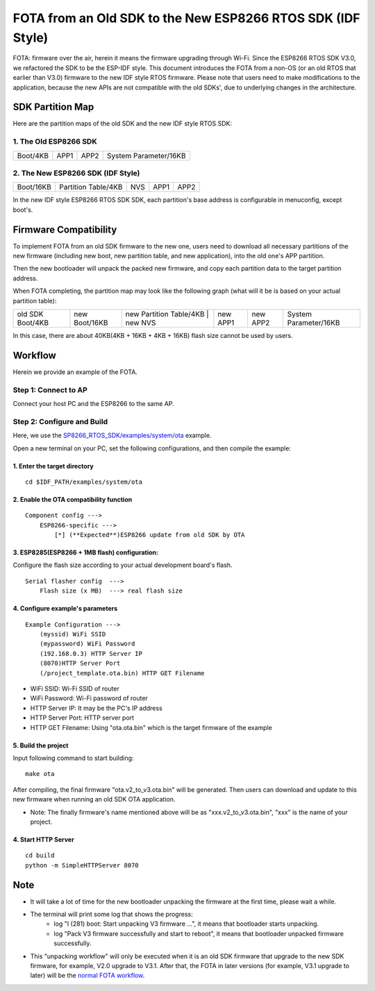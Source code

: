 FOTA from an Old SDK to the New ESP8266 RTOS SDK (IDF Style)
*************************************************************

FOTA: firmware over the air, herein it means the firmware upgrading through Wi-Fi.  
Since the ESP8266 RTOS SDK V3.0, we refactored the SDK to be the ESP-IDF style. This document introduces the FOTA from a non-OS (or an old RTOS that earlier than V3.0) firmware to the new IDF style RTOS firmware.   
Please note that users need to make modifications to the application, because the new APIs are not compatible with the old SDKs', due to underlying changes in the architecture. 

SDK Partition Map
=================

Here are the partition maps of the old SDK and the new IDF style RTOS SDK:

1. The Old ESP8266 SDK
----------------------

+------------+------------+------------+-------------------------+
|  Boot/4KB  |    APP1    |    APP2    |  System Parameter/16KB  |
+------------+------------+------------+-------------------------+

2. The New ESP8266 SDK (IDF Style)
----------------------------------

+-------------+-----------------------+-----------+------------+------------+
|  Boot/16KB  |  Partition Table/4KB  |    NVS    |    APP1    |    APP2    |
+-------------+-----------------------+-----------+------------+------------+

In the new IDF style ESP8266 RTOS SDK SDK, each partition's base address is configurable in menuconfig, except boot's.

Firmware Compatibility
======================

To implement FOTA from an old SDK firmware to the new one, users need to download all necessary partitions of the new firmware (including new boot, new partition table, and new application), into the old one's APP partition.

Then the new bootloader will unpack the packed new firmware, and copy each partition data to the target partition address.

When FOTA completing, the partition map may look like the following graph (what will it be is based on your actual partition table):

+--------------------+-----------------+---------------------------+---------------+----------------+----------------+-------------------------+
|  old SDK Boot/4KB  |  new Boot/16KB  |  new Partition Table/4KB  |    new NVS    |    new APP1    |    new APP2    |  System Parameter/16KB  |
+--------------------+-----------------+-------------------------------------------+----------------+----------------+-------------------------+

In this case, there are about 40KB(4KB + 16KB + 4KB + 16KB) flash size cannot be used by users.

Workflow
========

Herein we provide an example of the FOTA.

Step 1: Connect to AP
----------------------

Connect your host PC and the ESP8266 to the same AP.

Step 2: Configure and Build
-----------------------------

Here, we use the `SP8266_RTOS_SDK/examples/system/ota <https://github.com/espressif/ESP8266_RTOS_SDK/tree/master/examples/system/ota>`_ example.

Open a new terminal on your PC, set the following configurations, and then compile the example:

1. Enter the target directory
^^^^^^^^^^^^^^^^^^^^^^^^^^^^^^

::

    cd $IDF_PATH/examples/system/ota


2. Enable the OTA compatibility function
^^^^^^^^^^^^^^^^^^^^^^^^^^^^^^^^^^^^^^^^

::

    Component config --->
        ESP8266-specific --->
            [*] (**Expected**)ESP8266 update from old SDK by OTA


3. ESP8285(ESP8266 + 1MB flash) configuration:
^^^^^^^^^^^^^^^^^^^^^^^^^^^^^^^^^^^^^^^^^^^^^^

Configure the flash size according to your actual development board's flash.

::

    Serial flasher config  --->
        Flash size (x MB)  ---> real flash size


4. Configure example's parameters 
^^^^^^^^^^^^^^^^^^^^^^^^^^^^^^^^^^

::

    Example Configuration --->
        (myssid) WiFi SSID
        (mypassword) WiFi Password
        (192.168.0.3) HTTP Server IP
        (8070)HTTP Server Port
        (/project_template.ota.bin) HTTP GET Filename

- WiFi SSID: Wi-Fi SSID of router
- WiFi Password: Wi-Fi password of router
- HTTP Server IP: It may be the PC's IP address
- HTTP Server Port: HTTP server port
- HTTP GET Filename: Using "ota.ota.bin" which is the target firmware of the example

5. Build the project
^^^^^^^^^^^^^^^^^^^^

Input following command to start building::

    make ota

After compiling, the final firmware "ota.v2_to_v3.ota.bin" will be generated. Then users can download and update to this new firmware when running an old SDK OTA application.

- Note: The finally firmware's name mentioned above will be as "xxx.v2_to_v3.ota.bin", "xxx" is the name of your project.

4. Start HTTP Server
^^^^^^^^^^^^^^^^^^^^

::

    cd build
    python -m SimpleHTTPServer 8070


Note
====

- It will take a lot of time for the new bootloader unpacking the firmware at the first time, please wait a while.

- The terminal will print some log that shows the progress:
    - log "I (281) boot: Start unpacking V3 firmware ...", it means that bootloader starts unpacking.
    - log "Pack V3 firmware successfully and start to reboot", it means that bootloader unpacked firmware successfully.

- This "unpacking workflow" will only be executed when it is an old SDK firmware that upgrade to the new SDK firmware, for example, V2.0 upgrade to V3.1. After that, the FOTA in later versions (for example, V3.1 upgrade to later) will be the `normal FOTA workflow <https://github.com/espressif/ESP8266_RTOS_SDK/blob/master/examples/system/ota/README.md>`_.

